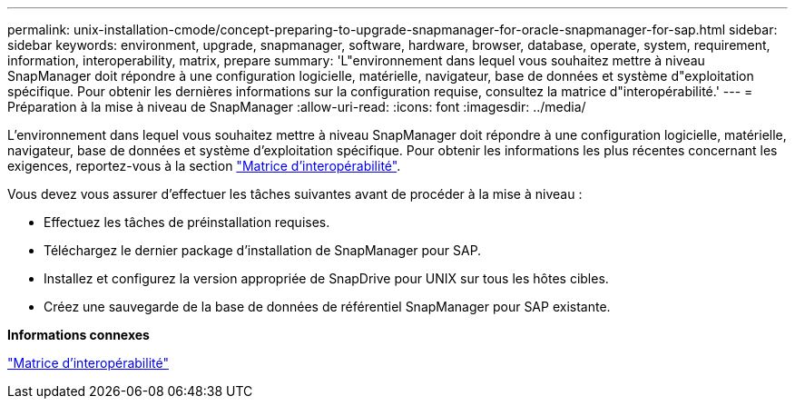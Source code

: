 ---
permalink: unix-installation-cmode/concept-preparing-to-upgrade-snapmanager-for-oracle-snapmanager-for-sap.html 
sidebar: sidebar 
keywords: environment, upgrade, snapmanager, software, hardware, browser, database, operate, system, requirement, information, interoperability, matrix, prepare 
summary: 'L"environnement dans lequel vous souhaitez mettre à niveau SnapManager doit répondre à une configuration logicielle, matérielle, navigateur, base de données et système d"exploitation spécifique. Pour obtenir les dernières informations sur la configuration requise, consultez la matrice d"interopérabilité.' 
---
= Préparation à la mise à niveau de SnapManager
:allow-uri-read: 
:icons: font
:imagesdir: ../media/


[role="lead"]
L'environnement dans lequel vous souhaitez mettre à niveau SnapManager doit répondre à une configuration logicielle, matérielle, navigateur, base de données et système d'exploitation spécifique. Pour obtenir les informations les plus récentes concernant les exigences, reportez-vous à la section http://support.netapp.com/NOW/products/interoperability/["Matrice d'interopérabilité"^].

Vous devez vous assurer d'effectuer les tâches suivantes avant de procéder à la mise à niveau :

* Effectuez les tâches de préinstallation requises.
* Téléchargez le dernier package d'installation de SnapManager pour SAP.
* Installez et configurez la version appropriée de SnapDrive pour UNIX sur tous les hôtes cibles.
* Créez une sauvegarde de la base de données de référentiel SnapManager pour SAP existante.


*Informations connexes*

http://support.netapp.com/NOW/products/interoperability/["Matrice d'interopérabilité"^]

